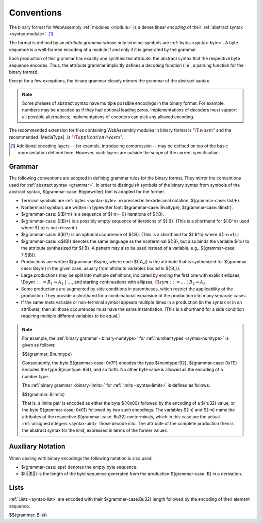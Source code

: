 .. index:: ! binary format, module, byte, file extension, abstract syntax

Conventions
-----------

The binary format for WebAssembly :ref:`modules <module>` is a dense linear *encoding* of their :ref:`abstract syntax <syntax-module>`.
[#compression]_

The format is defined by an *attribute grammar* whose only terminal symbols are :ref:`bytes <syntax-byte>`.
A byte sequence is a well-formed encoding of a module if and only if it is generated by the grammar.

Each production of this grammar has exactly one synthesized attribute: the abstract syntax that the respective byte sequence encodes.
Thus, the attribute grammar implicitly defines a *decoding* function
(i.e., a parsing function for the binary format).

Except for a few exceptions, the binary grammar closely mirrors the grammar of the abstract syntax.

.. note::
   Some phrases of abstract syntax have multiple possible encodings in the binary format.
   For example, numbers may be encoded as if they had optional leading zeros.
   Implementations of decoders must support all possible alternatives;
   implementations of encoders can pick any allowed encoding.

The recommended extension for files containing WebAssembly modules in binary format is ":math:`\T{.wasm}`"
and the recommended |MediaType|_ is ":math:`\T{application/wasm}`".

.. [#compression]
   Additional encoding layers -- for example, introducing compression -- may be defined on top of the basic representation defined here.
   However, such layers are outside the scope of the current specification.


.. index:: grammar notation, notation, byte
   single: binary format; grammar
   pair: binary format; notation
.. _binary-grammar:

Grammar
~~~~~~~

The following conventions are adopted in defining grammar rules for the binary format.
They mirror the conventions used for :ref:`abstract syntax <grammar>`.
In order to distinguish symbols of the binary syntax from symbols of the abstract syntax, ${grammar-case: Btypewriter} font is adopted for the former.

* Terminal symbols are :ref:`bytes <syntax-byte>` expressed in hexadecimal notation: ${grammar-case: 0x0F}.

* Nonterminal symbols are written in typewriter font: ${grammar-case: Bvaltype}, ${grammar-case: Binstr}.

* ${grammar-case: $(B)^n} is a sequence of ${:n>=0} iterations of ${:B}.

* ${grammar-case: $(B)*} is a possibly empty sequence of iterations of ${:B}.
  (This is a shorthand for ${:B^n} used where ${:n} is not relevant.)

* ${grammar-case: $(B)?} is an optional occurrence of ${:B}.
  (This is a shorthand for ${:B^n} where ${:n<=1}.)

* ${grammar-case: x:$(B)} denotes the same language as the nonterminal ${:B}, but also binds the variable ${:x} to the attribute synthesized for ${:B}.
  A pattern may also be used instead of a variable, e.g., ${grammar-case: 7:$(B)}.

* Productions are written ${grammar: Bsym}, where each ${:A_i} is the attribute that is synthesized for ${grammar-case: Bsym} in the given case, usually from attribute variables bound in ${:B_i}.

* Large productions may be split into multiple definitions, indicated by ending the first one with explicit ellipses, :math:`\B{sym} ::= B_1 \Rightarrow A_1 ~|~ \dots`, and starting continuations with ellipses, :math:`\B{sym} ::= \dots ~|~ B_2 \Rightarrow A_2`.

* Some productions are augmented by side conditions in parentheses, which restrict the applicability of the production. They provide a shorthand for a combinatorial expansion of the production into many separate cases.

* If the same meta variable or non-terminal symbol appears multiple times in a production (in the syntax or in an attribute), then all those occurrences must have the same instantiation.
  (This is a shorthand for a side condition requiring multiple different variables to be equal.)

.. note::
   For example, the :ref:`binary grammar <binary-numtype>` for :ref:`number types <syntax-numtype>` is given as follows:

   $${grammar: Bnumtype}

   Consequently, the byte ${grammar-case: 0x7F} encodes the type ${numtype:I32},
   ${grammar-case: 0x7E} encodes the type ${numtype: I64}, and so forth.
   No other byte value is allowed as the encoding of a number type.

   The :ref:`binary grammar <binary-limits>` for :ref:`limits <syntax-limits>` is defined as follows:   

   $${grammar: Blimits}

   That is, a limits pair is encoded as either the byte ${:0x00} followed by the encoding of a ${:u32} value,
   or the byte ${grammar-case: 0x01} followed by two such encodings. 
   The variables ${:n} and ${:m} name the attributes of the respective ${grammar-case: Bu32} nonterminals, which in this case are the actual :ref:`unsigned integers <syntax-uint>` those decode into.
   The attribute of the complete production then is the abstract syntax for the limit, expressed in terms of the former values.


.. _binary-notation:

Auxiliary Notation
~~~~~~~~~~~~~~~~~~

When dealing with binary encodings the following notation is also used:

* ${grammar-case: eps} denotes the empty byte sequence.

* ${:||B||} is the length of the byte sequence generated from the production ${grammar-case: B} in a derivation.


.. index:: list
   pair: binary format; list
.. _binary-list:

Lists
~~~~~

:ref:`Lists <syntax-list>` are encoded with their ${grammar-case:Bu32} length followed by the encoding of their element sequence.

$${grammar: Blist}
